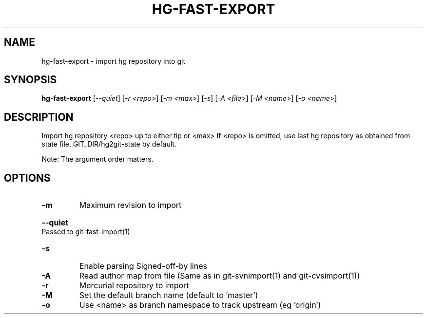 .\" DO NOT MODIFY THIS FILE!  It was generated by help2man 1.38.4.
.TH HG-FAST-EXPORT "1" "February 2011" "hg-fast-export" "User Commands"
.SH NAME
hg-fast-export \- import hg repository into git
.SH SYNOPSIS
.B hg-fast-export
[\fI--quiet\fR] [\fI-r <repo>\fR] [\fI-m <max>\fR] [\fI-s\fR] [\fI-A <file>\fR] [\fI-M <name>\fR] [\fI-o <name>\fR]
.SH DESCRIPTION
Import hg repository <repo> up to either tip or <max>
If <repo> is omitted, use last hg repository as obtained from state file,
GIT_DIR/hg2git\-state by default.
.PP
Note: The argument order matters.
.SH OPTIONS
.TP
\fB\-m\fR
Maximum revision to import
.HP
\fB\-\-quiet\fR Passed to git\-fast\-import(1)
.TP
\fB\-s\fR
Enable parsing Signed\-off\-by lines
.TP
\fB\-A\fR
Read author map from file
(Same as in git\-svnimport(1) and git\-cvsimport(1))
.TP
\fB\-r\fR
Mercurial repository to import
.TP
\fB\-M\fR
Set the default branch name (default to 'master')
.TP
\fB\-o\fR
Use <name> as branch namespace to track upstream (eg 'origin')
